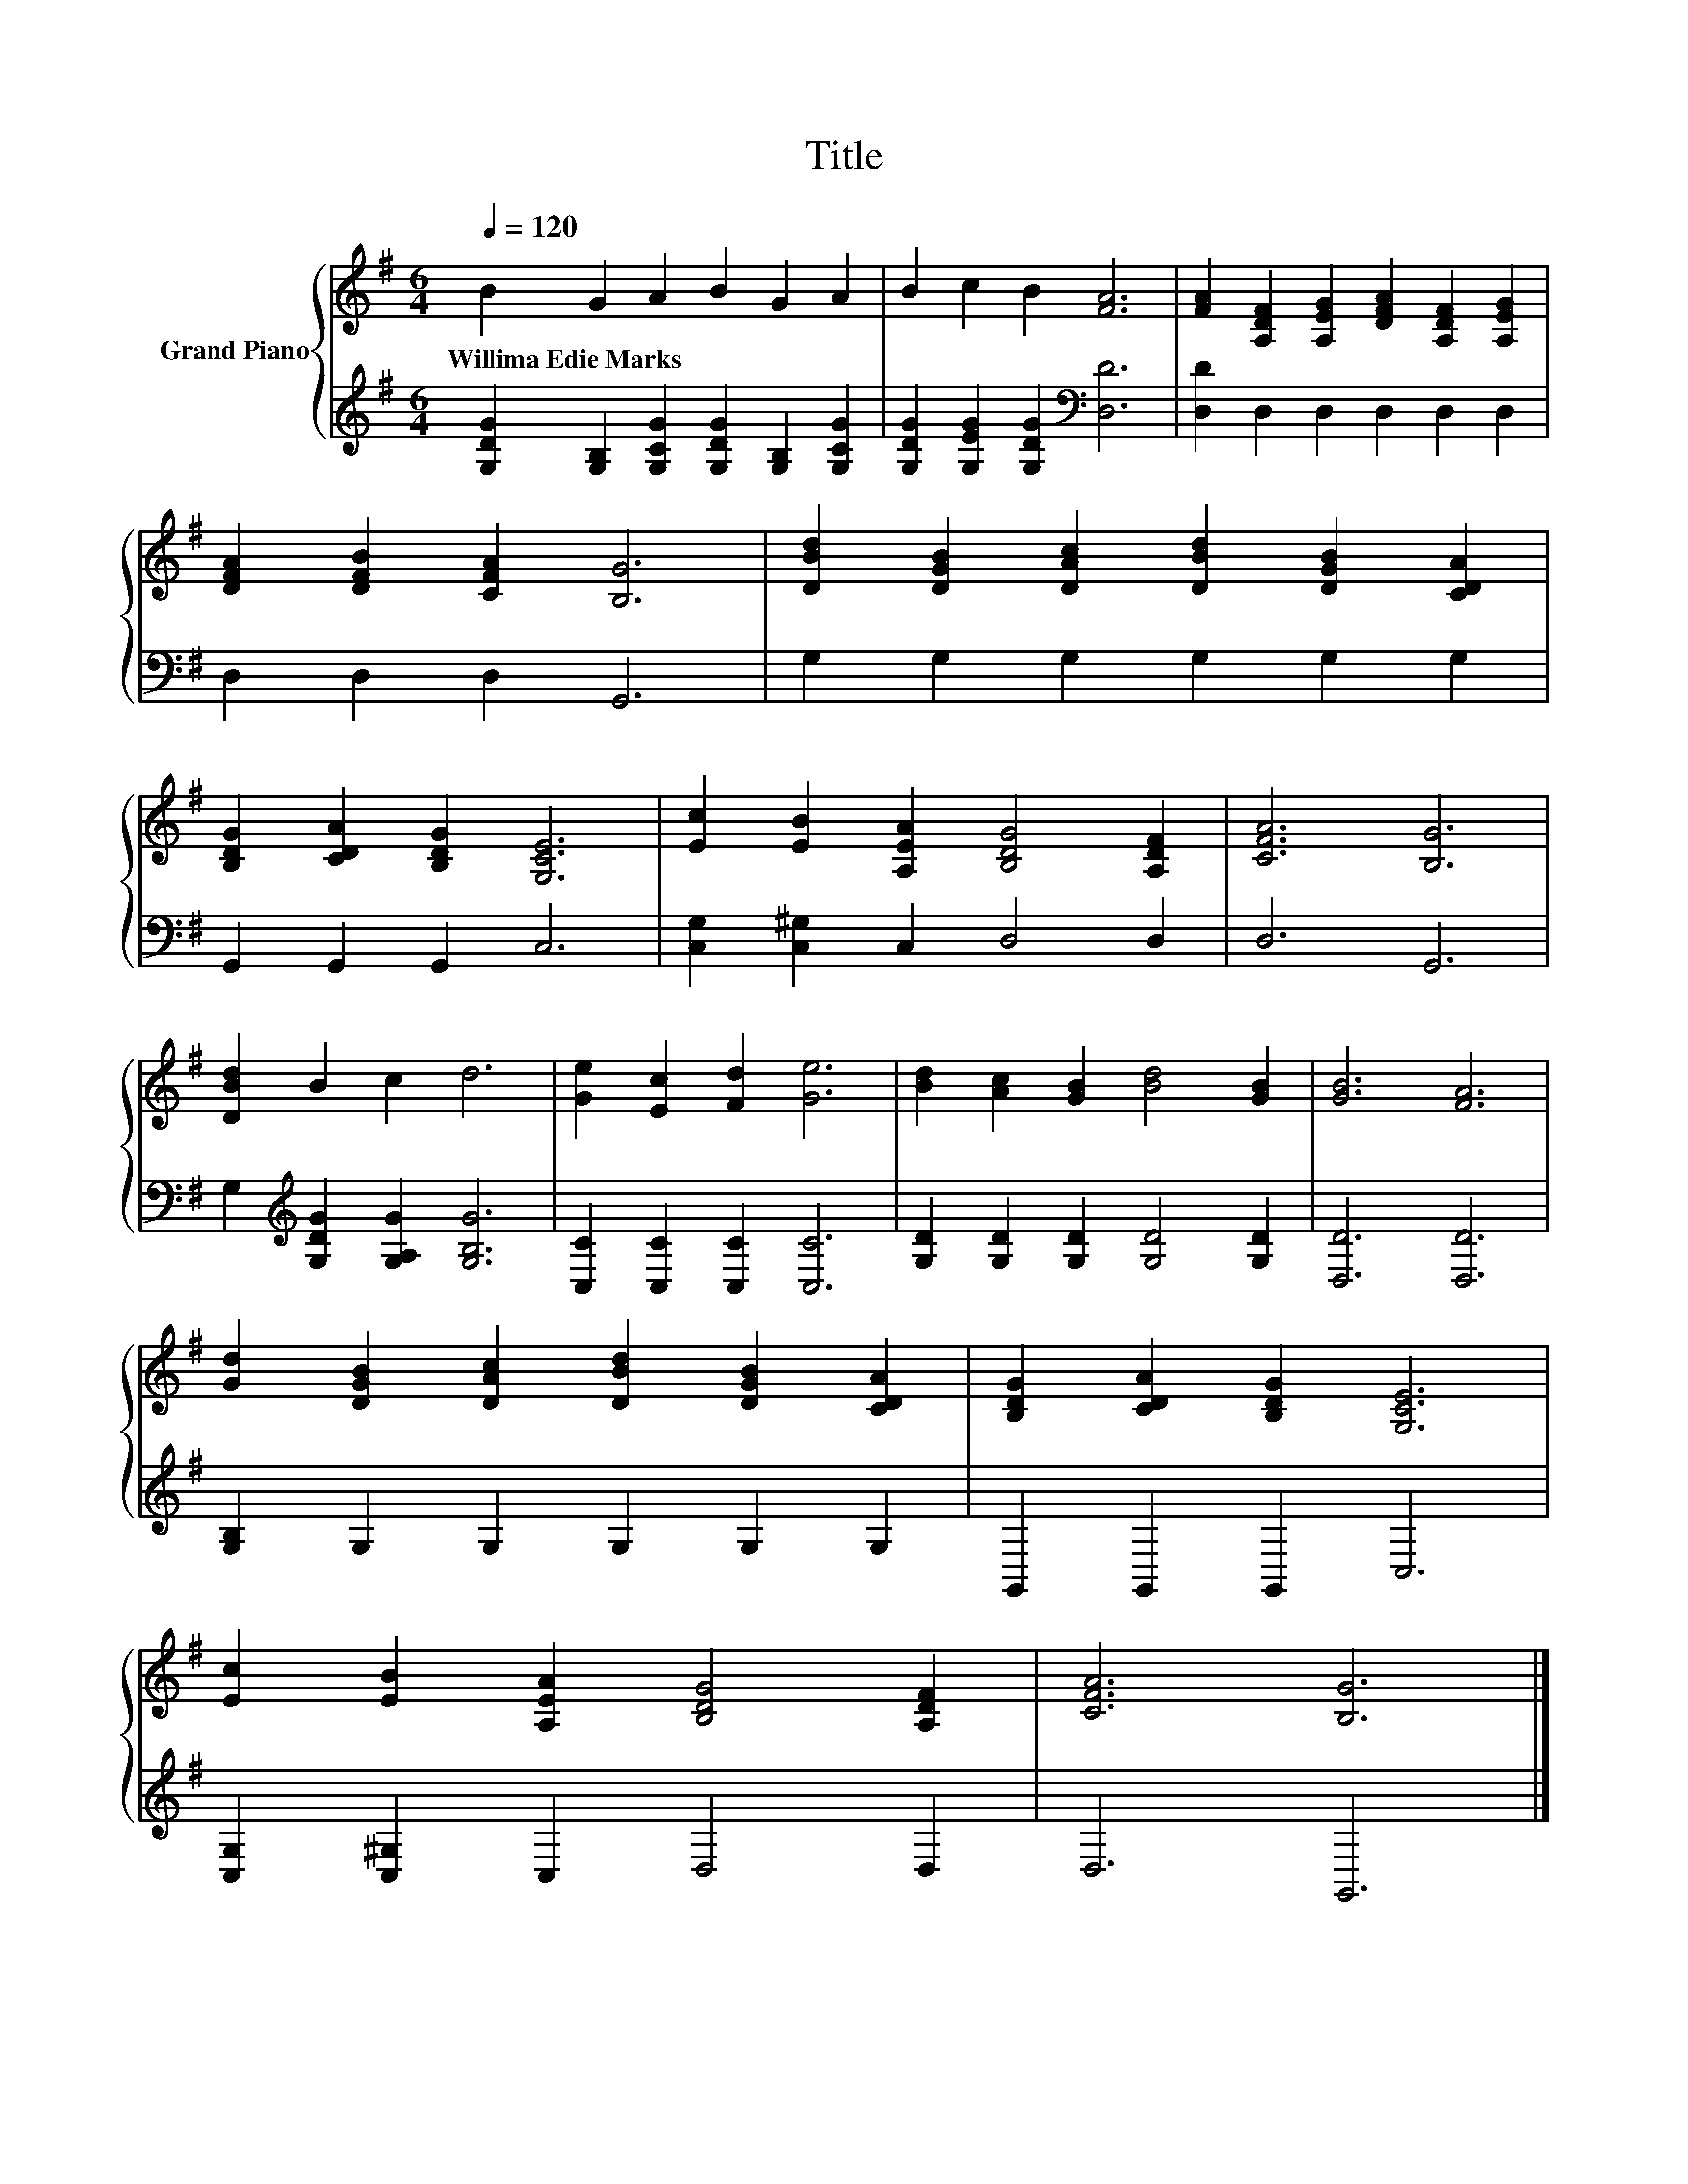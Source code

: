X:1
T:Title
%%score { 1 | 2 }
L:1/8
Q:1/4=120
M:6/4
K:G
V:1 treble nm="Grand Piano"
V:2 treble 
V:1
 B2 G2 A2 B2 G2 A2 | B2 c2 B2 [FA]6 | [FA]2 [A,DF]2 [A,EG]2 [DFA]2 [A,DF]2 [A,EG]2 | %3
w: Willima~Edie~Marks * * * * *|||
 [DFA]2 [DFB]2 [CFA]2 [B,G]6 | [DBd]2 [DGB]2 [DAc]2 [DBd]2 [DGB]2 [CDA]2 | %5
w: ||
 [B,DG]2 [CDA]2 [B,DG]2 [G,CE]6 | [Ec]2 [EB]2 [A,EA]2 [B,DG]4 [A,DF]2 | [CFA]6 [B,G]6 | %8
w: |||
 [DBd]2 B2 c2 d6 | [Ge]2 [Ec]2 [Fd]2 [Ge]6 | [Bd]2 [Ac]2 [GB]2 [Bd]4 [GB]2 | [GB]6 [FA]6 | %12
w: ||||
 [Gd]2 [DGB]2 [DAc]2 [DBd]2 [DGB]2 [CDA]2 | [B,DG]2 [CDA]2 [B,DG]2 [G,CE]6 | %14
w: ||
 [Ec]2 [EB]2 [A,EA]2 [B,DG]4 [A,DF]2 | [CFA]6 [B,G]6 |] %16
w: ||
V:2
 [G,DG]2 [G,B,]2 [G,CG]2 [G,DG]2 [G,B,]2 [G,CG]2 | [G,DG]2 [G,EG]2 [G,DG]2[K:bass] [D,D]6 | %2
 [D,D]2 D,2 D,2 D,2 D,2 D,2 | D,2 D,2 D,2 G,,6 | G,2 G,2 G,2 G,2 G,2 G,2 | G,,2 G,,2 G,,2 C,6 | %6
 [C,G,]2 [C,^G,]2 C,2 D,4 D,2 | D,6 G,,6 | G,2[K:treble] [G,DG]2 [G,A,G]2 [G,B,G]6 | %9
 [C,C]2 [C,C]2 [C,C]2 [C,C]6 | [G,D]2 [G,D]2 [G,D]2 [G,D]4 [G,D]2 | [D,D]6 [D,D]6 | %12
 [G,B,]2 G,2 G,2 G,2 G,2 G,2 | G,,2 G,,2 G,,2 C,6 | [C,G,]2 [C,^G,]2 C,2 D,4 D,2 | D,6 G,,6 |] %16


